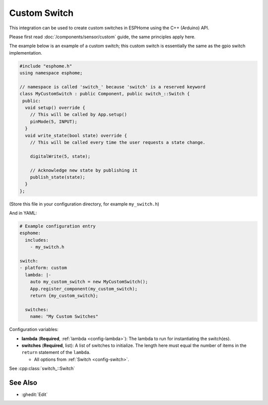 Custom Switch
=============

This integration can be used to create custom switches in ESPHome
using the C++ (Arduino) API.

Please first read :doc:`/components/sensor/custom` guide,
the same principles apply here.

The example below is an example of a custom switch; this custom switch is essentially the
same as the gpio switch implementation.

.. code-block:: cpp

    #include "esphome.h"
    using namespace esphome;

    // namespace is called 'switch_' because 'switch' is a reserved keyword
    class MyCustomSwitch : public Component, public switch_::Switch {
     public:
      void setup() override {
        // This will be called by App.setup()
        pinMode(5, INPUT);
      }
      void write_state(bool state) override {
        // This will be called every time the user requests a state change.

        digitalWrite(5, state);

        // Acknowledge new state by publishing it
        publish_state(state);
      }
    };

(Store this file in your configuration directory, for example ``my_switch.h``)

And in YAML:

.. code-block:: yaml

    # Example configuration entry
    esphome:
      includes:
        - my_switch.h

    switch:
    - platform: custom
      lambda: |-
        auto my_custom_switch = new MyCustomSwitch();
        App.register_component(my_custom_switch);
        return {my_custom_switch};

      switches:
        name: "My Custom Switches"

Configuration variables:

- **lambda** (**Required**, :ref:`lambda <config-lambda>`): The lambda to run for instantiating the
  switch(es).
- **switches** (**Required**, list): A list of switches to initialize. The length here
  must equal the number of items in the ``return`` statement of the ``lambda``.

  - All options from :ref:`Switch <config-switch>`.

See :cpp:class:`switch_::Switch`

See Also
--------

- :ghedit:`Edit`
